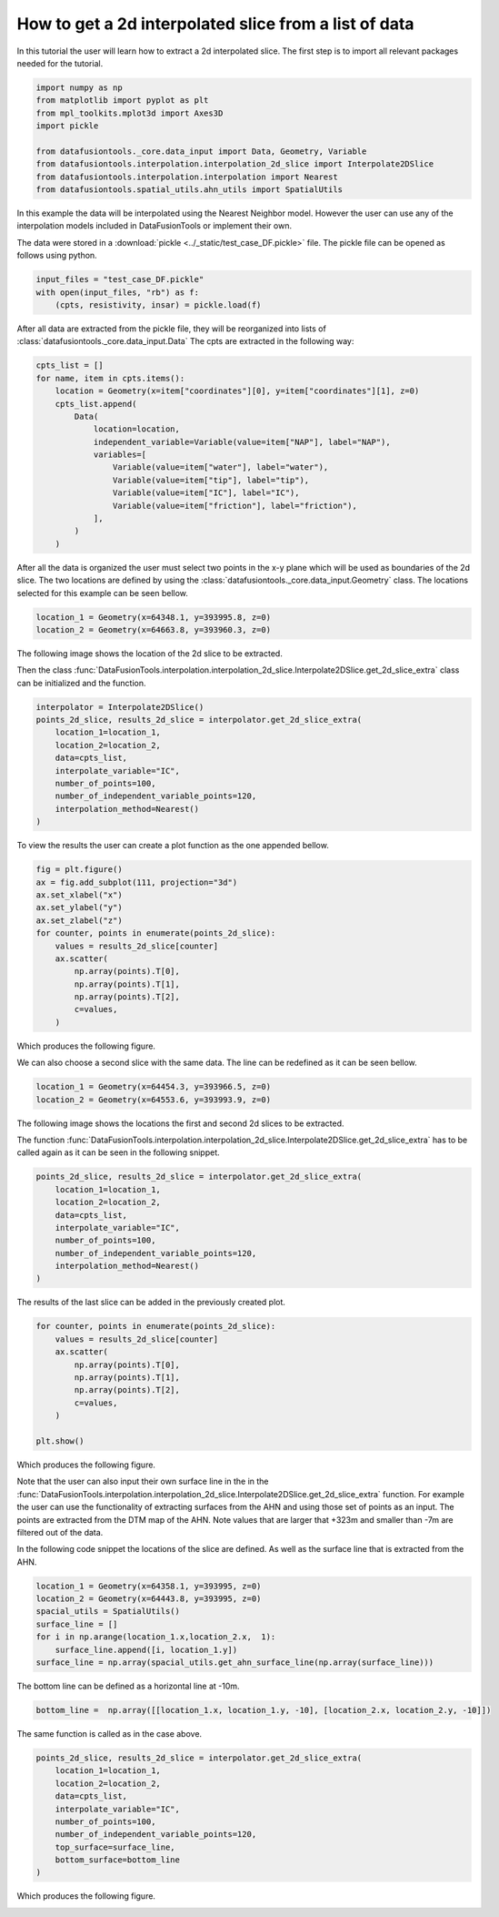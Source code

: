 How to get a 2d interpolated slice from a list of data
======================================================

In this tutorial the user will learn how to extract a 2d interpolated slice.
The first step is to import all relevant packages needed for the tutorial.

.. code-block:: python
    
    import numpy as np
    from matplotlib import pyplot as plt
    from mpl_toolkits.mplot3d import Axes3D
    import pickle

    from datafusiontools._core.data_input import Data, Geometry, Variable
    from datafusiontools.interpolation.interpolation_2d_slice import Interpolate2DSlice
    from datafusiontools.interpolation.interpolation import Nearest
    from datafusiontools.spatial_utils.ahn_utils import SpatialUtils

In this example the data will be interpolated using the Nearest Neighbor model.
However the user can use any of the interpolation models included in DataFusionTools or implement their own.

The data were stored in a :download:`pickle <../_static/test_case_DF.pickle>` file.
The pickle file can be opened as follows using python.

.. code-block:: python

        input_files = "test_case_DF.pickle"
        with open(input_files, "rb") as f:
            (cpts, resistivity, insar) = pickle.load(f)

After all data are extracted from the pickle file, they will be reorganized into lists of :class:`datafusiontools._core.data_input.Data`
The cpts are extracted in the following way:

.. code-block:: python

    cpts_list = []
    for name, item in cpts.items():
        location = Geometry(x=item["coordinates"][0], y=item["coordinates"][1], z=0)
        cpts_list.append(
            Data(
                location=location,
                independent_variable=Variable(value=item["NAP"], label="NAP"),
                variables=[
                    Variable(value=item["water"], label="water"),
                    Variable(value=item["tip"], label="tip"),
                    Variable(value=item["IC"], label="IC"),
                    Variable(value=item["friction"], label="friction"),
                ],
            )
        )

After all the data is organized the user must select two points in the x-y plane which will be used as boundaries of the 
2d slice.
The two locations are defined by using the :class:`datafusiontools._core.data_input.Geometry` class.
The locations selected for this example can be seen bellow.

.. code-block:: python

    location_1 = Geometry(x=64348.1, y=393995.8, z=0)
    location_2 = Geometry(x=64663.8, y=393960.3, z=0)

The following image shows the location of the 2d slice to be extracted.

.. image:: ../_static/get_2s_slice_extraction_line_1.png

Then the class :func:`DataFusionTools.interpolation.interpolation_2d_slice.Interpolate2DSlice.get_2d_slice_extra` class can be initialized and 
the function.

.. code-block:: python

    interpolator = Interpolate2DSlice()
    points_2d_slice, results_2d_slice = interpolator.get_2d_slice_extra(
        location_1=location_1,
        location_2=location_2,
        data=cpts_list,
        interpolate_variable="IC",
        number_of_points=100,
        number_of_independent_variable_points=120,
        interpolation_method=Nearest()
    )

To view the results the user can create a plot function as the one appended bellow.

.. code-block:: python

    fig = plt.figure()
    ax = fig.add_subplot(111, projection="3d")
    ax.set_xlabel("x")
    ax.set_ylabel("y")
    ax.set_zlabel("z")
    for counter, points in enumerate(points_2d_slice):
        values = results_2d_slice[counter]
        ax.scatter(
            np.array(points).T[0],
            np.array(points).T[1],
            np.array(points).T[2],
            c=values,
        )

Which produces the following figure.

.. image:: ../_static/interpolate_slice_1.png

We can also choose a second slice with the same data.
The line can be redefined as it can be seen bellow. 

.. code-block:: python

    location_1 = Geometry(x=64454.3, y=393966.5, z=0)
    location_2 = Geometry(x=64553.6, y=393993.9, z=0)

The following image shows the locations the first and second 2d slices to be extracted.

.. image:: ../_static/get_2s_slice_extraction_line_2.png

The function    
:func:`DataFusionTools.interpolation.interpolation_2d_slice.Interpolate2DSlice.get_2d_slice_extra`
has to be called again as it can be seen in the following snippet.

.. code-block:: python

    points_2d_slice, results_2d_slice = interpolator.get_2d_slice_extra(
        location_1=location_1,
        location_2=location_2,
        data=cpts_list,
        interpolate_variable="IC",
        number_of_points=100,
        number_of_independent_variable_points=120,
        interpolation_method=Nearest()
    )

The results of the last slice can be added in the previously created plot.

.. code-block:: python

    for counter, points in enumerate(points_2d_slice):
        values = results_2d_slice[counter]
        ax.scatter(
            np.array(points).T[0],
            np.array(points).T[1],
            np.array(points).T[2],
            c=values,
        )
    
    plt.show()

Which produces the following figure.

.. image:: ../_static/interpolate_slice_1_and2.png 

Note that the user can also input their own surface line in the in the :func:`DataFusionTools.interpolation.interpolation_2d_slice.Interpolate2DSlice.get_2d_slice_extra` function.
For example the user can use the functionality of extracting surfaces from the AHN and using those set of points as an input.
The points are extracted from the DTM map of the AHN. Note values that are larger that +323m and smaller than -7m are filtered
out of the data.

In the following code snippet the locations of the slice are defined.
As well as the surface line that is extracted from the AHN.

.. code-block:: python

    location_1 = Geometry(x=64358.1, y=393995, z=0)
    location_2 = Geometry(x=64443.8, y=393995, z=0)
    spacial_utils = SpatialUtils()
    surface_line = []
    for i in np.arange(location_1.x,location_2.x,  1):
        surface_line.append([i, location_1.y])
    surface_line = np.array(spacial_utils.get_ahn_surface_line(np.array(surface_line)))

The bottom line can be defined as a horizontal line at -10m.

.. code-block:: python

    bottom_line =  np.array([[location_1.x, location_1.y, -10], [location_2.x, location_2.y, -10]])

The same function is called as in the case above.

.. code-block:: python

        points_2d_slice, results_2d_slice = interpolator.get_2d_slice_extra(
            location_1=location_1,
            location_2=location_2,
            data=cpts_list,
            interpolate_variable="IC",
            number_of_points=100,
            number_of_independent_variable_points=120,
            top_surface=surface_line,
            bottom_surface=bottom_line
        )

Which produces the following figure.

.. image:: ../_static/example_slice_with_ahn.png
